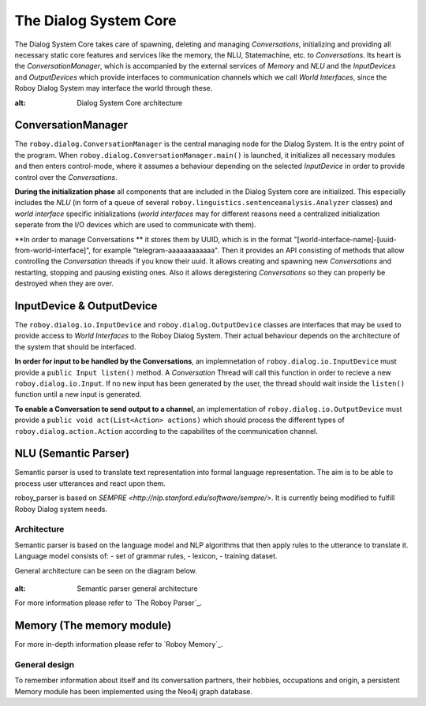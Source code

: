 **********************
The Dialog System Core
**********************

The Dialog System Core takes care of spawning, deleting and managing *Conversations*, initializing and providing all necessary static core features and services like the memory, the NLU, Statemachine, etc. to *Conversations*.
Its heart is the *ConversationManager*, which is accompanied by the external services of *Memory* and *NLU* and the *InputDevices* and *OutputDevices* which provide interfaces to communication channels which we call *World Interfaces*, since the Roboy Dialog System may interface the world through these.

.. image:: images/DialogSystem_Core.png
:alt: Dialog System Core architecture

ConversationManager
===================

The ``roboy.dialog.ConversationManager`` is the central managing node for the Dialog System. It is the entry point of the program. When ``roboy.dialog.ConversationManager.main()`` is launched, it initializes all necessary modules and then enters control-mode, where it assumes a behaviour depending on the selected *InputDevice* in order to provide control over the *Conversations*.


**During the initialization phase** all components that are included in the Dialog System core are initialized. This especially includes the *NLU* (in form of a queue of several ``roboy.linguistics.sentenceanalysis.Analyzer`` classes) and *world interface* specific initializations (*world interfaces* may for different reasons need a centralized initialization seperate from the I/O devices which are used to communicate with them).

**In order to manage Conversations ** it stores them by UUID, which is in the format "[world-interface-name]-[uuid-from-world-interface]", for example "telegram-aaaaaaaaaaaa". Then it provides an API consisting of methods that allow controlling the *Conversation* threads if you know their uuid. It allows creating and spawning new *Conversations* and restarting, stopping and pausing existing ones. Also it allows deregistering *Conversations* so they can properly be destroyed when they are over.

InputDevice & OutputDevice
==========================

The ``roboy.dialog.io.InputDevice`` and ``roboy.dialog.OutputDevice`` classes are interfaces that may be used to provide access to *World Interfaces* to the Roboy Dialog System. Their actual behaviour depends on the architecture of the system that should be interfaced.

**In order for input to be handled by the Conversations**, an implemnetation of ``roboy.dialog.io.InputDevice`` must provide a ``public Input listen()`` method. A *Conversation* Thread will call this function in order to recieve a new ``roboy.dialog.io.Input``. If no new input has been generated by the user, the thread should wait inside the ``listen()`` function until a new input is generated.

**To enable a Conversation to send output to a channel**, an implementation of ``roboy.dialog.io.OutputDevice`` must provide a ``public void act(List<Action> actions)`` which should process the different types of ``roboy.dialog.action.Action`` according to the capabilites of the communication channel.

NLU (Semantic Parser)
=====================

Semantic parser is used to translate text representation into formal language representation. The aim is to be able to process user utterances and react upon them.

roboy_parser is based on `SEMPRE <http://nlp.stanford.edu/software/sempre/>`. It is currently being modified to fulfill Roboy Dialog system needs.


Architecture
------------

Semantic parser is based on the language model and NLP algorithms that then apply rules to the utterance to translate it. Language model consists of:
- set of grammar rules,
- lexicon,
- training dataset.

General architecture can be seen on the diagram below.

.. figure:: ../images/parser.png
:alt: Semantic parser general architecture

For more information please refer to `The Roboy Parser`_.

Memory (The memory module)
==========================

For more in-depth information please refer to `Roboy Memory`_.

General design
--------------

To remember information about itself and its conversation partners, their hobbies, occupations and origin, a persistent Memory module has been implemented using the Neo4j graph database.

